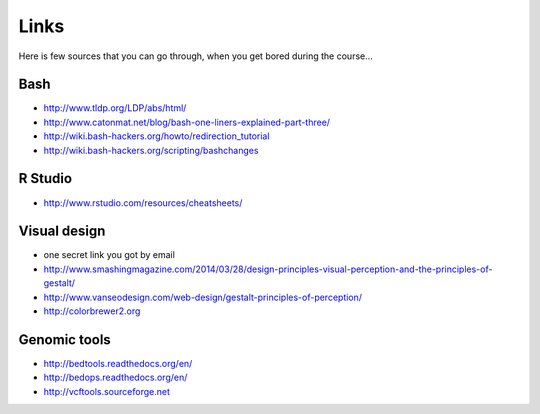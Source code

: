 Links
=====
Here is few sources that you can go through, when you get bored during the course...

Bash
^^^^
- http://www.tldp.org/LDP/abs/html/
- http://www.catonmat.net/blog/bash-one-liners-explained-part-three/
- http://wiki.bash-hackers.org/howto/redirection_tutorial
- http://wiki.bash-hackers.org/scripting/bashchanges

R Studio
^^^^^^^^
- http://www.rstudio.com/resources/cheatsheets/

Visual design
^^^^^^^^^^^^^
- one secret link you got by email
- http://www.smashingmagazine.com/2014/03/28/design-principles-visual-perception-and-the-principles-of-gestalt/
- http://www.vanseodesign.com/web-design/gestalt-principles-of-perception/
- http://colorbrewer2.org

.. http://gastonsanchez.com/blog/archive/

Genomic tools
^^^^^^^^^^^^^
- http://bedtools.readthedocs.org/en/
- http://bedops.readthedocs.org/en/
- http://vcftools.sourceforge.net